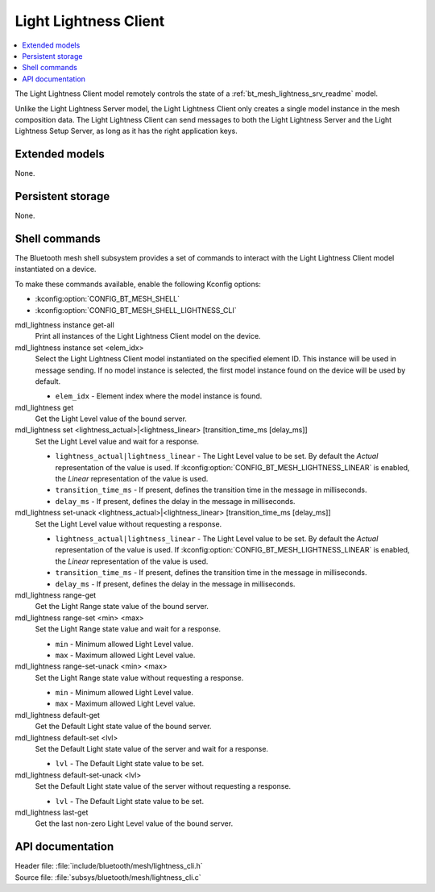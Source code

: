 .. _bt_mesh_lightness_cli_readme:

Light Lightness Client
######################

.. contents::
   :local:
   :depth: 2

The Light Lightness Client model remotely controls the state of a :ref:`bt_mesh_lightness_srv_readme` model.

Unlike the Light Lightness Server model, the Light Lightness Client only creates a single model instance in the mesh composition data.
The Light Lightness Client can send messages to both the Light Lightness Server and the Light Lightness Setup Server, as long as it has the right application keys.

Extended models
***************

None.

Persistent storage
******************

None.

Shell commands
**************

The Bluetooth mesh shell subsystem provides a set of commands to interact with the Light Lightness Client model instantiated on a device.

To make these commands available, enable the following Kconfig options:

* :kconfig:option:`CONFIG_BT_MESH_SHELL`
* :kconfig:option:`CONFIG_BT_MESH_SHELL_LIGHTNESS_CLI`

mdl_lightness instance get-all
	Print all instances of the Light Lightness Client model on the device.


mdl_lightness instance set <elem_idx>
	Select the Light Lightness Client model instantiated on the specified element ID.
	This instance will be used in message sending.
	If no model instance is selected, the first model instance found on the device will be used by default.

	* ``elem_idx`` - Element index where the model instance is found.


mdl_lightness get
	Get the Light Level value of the bound server.


mdl_lightness set <lightness_actual>|<lightness_linear> [transition_time_ms [delay_ms]]
	Set the Light Level value and wait for a response.

	* ``lightness_actual|lightness_linear`` - The Light Level value to be set. By default the *Actual* representation of the value is used. If :kconfig:option:`CONFIG_BT_MESH_LIGHTNESS_LINEAR` is enabled, the *Linear* representation of the value is used.
	* ``transition_time_ms`` - If present, defines the transition time in the message in milliseconds.
	* ``delay_ms`` - If present, defines the delay in the message in milliseconds.


mdl_lightness set-unack <lightness_actual>|<lightness_linear> [transition_time_ms [delay_ms]]
	Set the Light Level value without requesting a response.

	* ``lightness_actual|lightness_linear`` - The Light Level value to be set. By default the *Actual* representation of the value is used. If :kconfig:option:`CONFIG_BT_MESH_LIGHTNESS_LINEAR` is enabled, the *Linear* representation of the value is used.
	* ``transition_time_ms`` - If present, defines the transition time in the message in milliseconds.
	* ``delay_ms`` - If present, defines the delay in the message in milliseconds.


mdl_lightness range-get
	Get the Light Range state value of the bound server.


mdl_lightness range-set <min> <max>
	Set the Light Range state value and wait for a response.

	* ``min`` - Minimum allowed Light Level value.
	* ``max`` - Maximum allowed Light Level value.


mdl_lightness range-set-unack <min> <max>
	Set the Light Range state value without requesting a response.

	* ``min`` - Minimum allowed Light Level value.
	* ``max`` - Maximum allowed Light Level value.


mdl_lightness default-get
	Get the Default Light state value of the bound server.


mdl_lightness default-set <lvl>
	Set the Default Light state value of the server and wait for a response.

	* ``lvl`` - The Default Light state value to be set.


mdl_lightness default-set-unack <lvl>
	Set the Default Light state value of the server without requesting a response.

	* ``lvl`` - The Default Light state value to be set.


mdl_lightness last-get
	Get the last non-zero Light Level value of the bound server.


API documentation
*****************

| Header file: :file:`include/bluetooth/mesh/lightness_cli.h`
| Source file: :file:`subsys/bluetooth/mesh/lightness_cli.c`

.. doxygengroup:: bt_mesh_lightness_cli
   :project: nrf
   :members:
